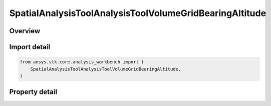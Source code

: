 SpatialAnalysisToolAnalysisToolVolumeGridBearingAltitude
========================================================

.. py:class:: ansys.stk.core.analysis_workbench.SpatialAnalysisToolAnalysisToolVolumeGridBearingAltitude

   Bases: :py:class:`~ansys.stk.core.analysis_workbench.ISpatialAnalysisToolVolumeGrid`, :py:class:`~ansys.stk.core.analysis_workbench.IAnalysisWorkbenchComponent`

   A volume grid bearing alt (Surface Bearing) interface.

.. py:currentmodule:: SpatialAnalysisToolAnalysisToolVolumeGridBearingAltitude

Overview
--------

.. tab-set::

    .. tab-item:: Properties

        .. list-table::
            :header-rows: 0
            :widths: auto

            * - :py:attr:`~ansys.stk.core.analysis_workbench.SpatialAnalysisToolAnalysisToolVolumeGridBearingAltitude.reference_central_body`
              - Get the central body for the volume grid. Both the central body reference shape and its CBF (central body centered fixed) system are used by this volume grid.
            * - :py:attr:`~ansys.stk.core.analysis_workbench.SpatialAnalysisToolAnalysisToolVolumeGridBearingAltitude.along_bearing_grid_parameters`
              - Return AlongBearing Coordinates parameters for the surface bearing.
            * - :py:attr:`~ansys.stk.core.analysis_workbench.SpatialAnalysisToolAnalysisToolVolumeGridBearingAltitude.cross_bearing_grid_parameters`
              - Return CrossBearing Coordinates parameters for the surface bearing.
            * - :py:attr:`~ansys.stk.core.analysis_workbench.SpatialAnalysisToolAnalysisToolVolumeGridBearingAltitude.altitude_grid_parameters`
              - Return altitude Coordinates parameters for the surface bearing.
            * - :py:attr:`~ansys.stk.core.analysis_workbench.SpatialAnalysisToolAnalysisToolVolumeGridBearingAltitude.auto_fit_bounds`
              - Specify whether to use the auto fit bounds. Set to true to use the auto fit bounds..
            * - :py:attr:`~ansys.stk.core.analysis_workbench.SpatialAnalysisToolAnalysisToolVolumeGridBearingAltitude.bearing_angle`
              - Specify the Bearing Angle.
            * - :py:attr:`~ansys.stk.core.analysis_workbench.SpatialAnalysisToolAnalysisToolVolumeGridBearingAltitude.reference_location`
              - Get lat/lon for reference location.



Import detail
-------------

.. code-block:: python

    from ansys.stk.core.analysis_workbench import (
        SpatialAnalysisToolAnalysisToolVolumeGridBearingAltitude,
    )


Property detail
---------------

.. py:property:: reference_central_body
    :canonical: ansys.stk.core.analysis_workbench.SpatialAnalysisToolAnalysisToolVolumeGridBearingAltitude.reference_central_body
    :type: str

    Get the central body for the volume grid. Both the central body reference shape and its CBF (central body centered fixed) system are used by this volume grid.

.. py:property:: along_bearing_grid_parameters
    :canonical: ansys.stk.core.analysis_workbench.SpatialAnalysisToolAnalysisToolVolumeGridBearingAltitude.along_bearing_grid_parameters
    :type: SpatialAnalysisToolGridCoordinateDefinition

    Return AlongBearing Coordinates parameters for the surface bearing.

.. py:property:: cross_bearing_grid_parameters
    :canonical: ansys.stk.core.analysis_workbench.SpatialAnalysisToolAnalysisToolVolumeGridBearingAltitude.cross_bearing_grid_parameters
    :type: SpatialAnalysisToolGridCoordinateDefinition

    Return CrossBearing Coordinates parameters for the surface bearing.

.. py:property:: altitude_grid_parameters
    :canonical: ansys.stk.core.analysis_workbench.SpatialAnalysisToolAnalysisToolVolumeGridBearingAltitude.altitude_grid_parameters
    :type: SpatialAnalysisToolGridCoordinateDefinition

    Return altitude Coordinates parameters for the surface bearing.

.. py:property:: auto_fit_bounds
    :canonical: ansys.stk.core.analysis_workbench.SpatialAnalysisToolAnalysisToolVolumeGridBearingAltitude.auto_fit_bounds
    :type: bool

    Specify whether to use the auto fit bounds. Set to true to use the auto fit bounds..

.. py:property:: bearing_angle
    :canonical: ansys.stk.core.analysis_workbench.SpatialAnalysisToolAnalysisToolVolumeGridBearingAltitude.bearing_angle
    :type: float

    Specify the Bearing Angle.

.. py:property:: reference_location
    :canonical: ansys.stk.core.analysis_workbench.SpatialAnalysisToolAnalysisToolVolumeGridBearingAltitude.reference_location
    :type: list

    Get lat/lon for reference location.


